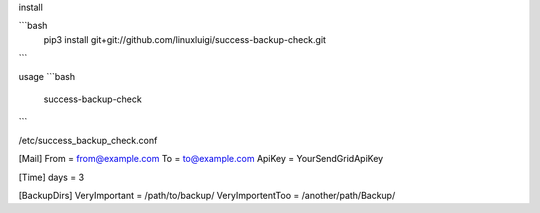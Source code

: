 install

```bash
    pip3 install git+git://github.com/linuxluigi/success-backup-check.git
```

usage
```bash
    success-backup-check
```

/etc/success_backup_check.conf

[Mail]
From = from@example.com
To = to@example.com
ApiKey = YourSendGridApiKey

[Time]
days = 3

[BackupDirs]
VeryImportant = /path/to/backup/
VeryImportentToo = /another/path/Backup/
